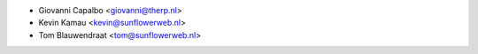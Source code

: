 * Giovanni Capalbo <giovanni@therp.nl>
* Kevin Kamau <kevin@sunflowerweb.nl>
* Tom Blauwendraat <tom@sunflowerweb.nl>
